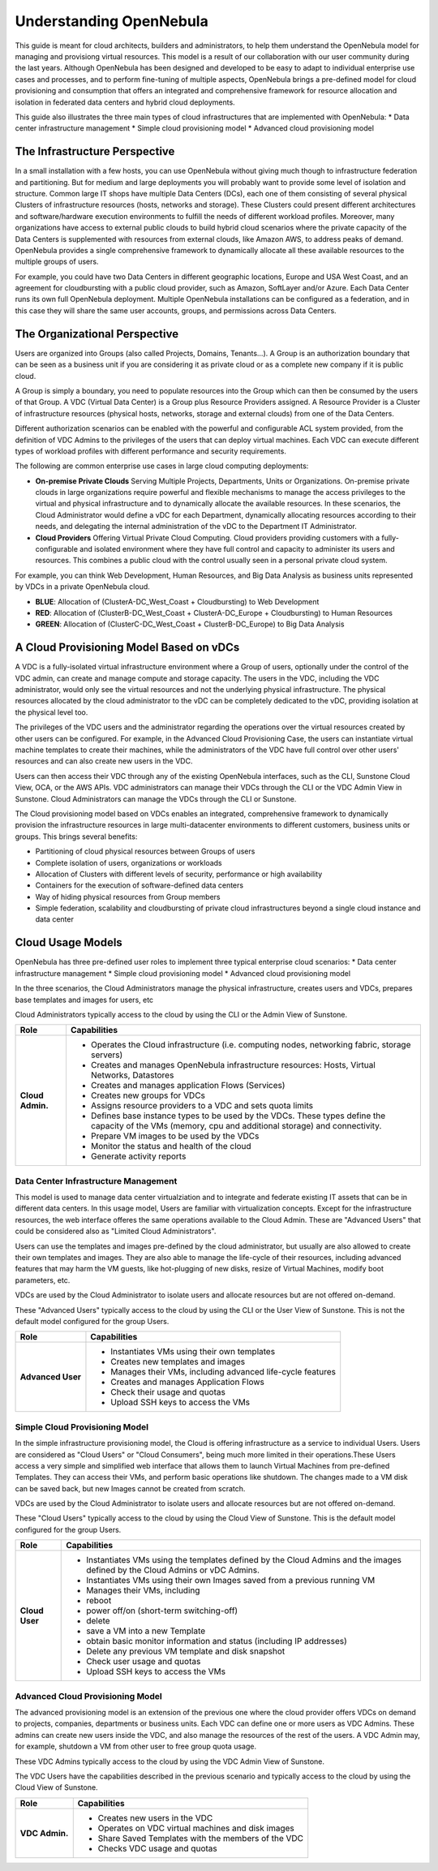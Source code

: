 .. _understand:

================================================================================
Understanding OpenNebula
================================================================================

This guide is meant for cloud architects, builders and administrators, to help them understand the OpenNebula model for managing and provisiong virtual resources. This  model is a result of our collaboration with our user community during the last years. Although OpenNebula has been designed and developed to be easy to adapt to individual enterprise use cases and processes, and to perform fine-tuning of multiple aspects, OpenNebula brings a pre-defined model for cloud provisioning and consumption that offers an integrated and comprehensive framework for resource allocation and isolation in federated data centers and hybrid cloud deployments.

This guide also illustrates the three main types of cloud infrastructures that are implemented with OpenNebula:
* Data center infrastructure management
* Simple cloud provisioning model
* Advanced cloud provisioning model

The Infrastructure Perspective
================================================================================

In a small installation with a few hosts, you can use OpenNebula without giving much though to infrastructure federation and partitioning. But for medium and large deployments you will probably want to provide some level of isolation and structure. Common large IT shops have multiple Data Centers (DCs), each one of them consisting of several physical Clusters of infrastructure resources (hosts, networks and storage). These Clusters could present different architectures and software/hardware execution environments to fulfill the needs of different workload profiles. Moreover, many organizations have access to external public clouds to build hybrid cloud scenarios where the private capacity of the Data Centers is supplemented with resources from external clouds, like Amazon AWS, to address peaks of demand. OpenNebula provides a single comprehensive framework to dynamically allocate all these available resources to the multiple groups of users.

For example, you could have two Data Centers in different geographic locations, Europe and USA West Coast, and an agreement for cloudbursting with a public cloud provider, such as Amazon, SoftLayer and/or Azure. Each Data Center runs its own full OpenNebula deployment. Multiple OpenNebula installations can be configured as a federation, and in this case they will share the same user accounts, groups, and permissions across Data Centers.

|vDC Resources|

The Organizational Perspective
================================================================================

Users are organized into Groups (also called Projects, Domains, Tenants...). A Group is an authorization boundary that can be seen as a business unit if you are considering it as private cloud or as a complete new company if it is public cloud.

A Group is simply a boundary, you need to populate resources into the Group which can then be consumed by the users of that Group. A VDC (Virtual Data Center) is a Group plus Resource Providers assigned. A Resource Provider is a Cluster of infrastructure resources (physical hosts, networks, storage and external clouds) from one of the Data Centers.

Different authorization scenarios can be enabled with the powerful and configurable ACL system provided, from the definition of VDC Admins to the privileges of the users that can deploy virtual machines. Each VDC can execute different types of workload profiles with different performance and security requirements.

The following are common enterprise use cases in large cloud computing deployments:

* **On-premise Private Clouds** Serving Multiple Projects, Departments, Units or Organizations. On-premise private clouds in large organizations require powerful and flexible mechanisms to manage the access privileges to the virtual and physical infrastructure and to dynamically allocate the available resources. In these scenarios, the Cloud Administrator would define a vDC for each Department, dynamically allocating resources according to their needs, and delegating the internal administration of the vDC to the Department IT Administrator.
* **Cloud Providers** Offering Virtual Private Cloud Computing. Cloud providers providing customers with a fully-configurable and isolated environment where they have full control and capacity to administer its users and resources. This combines a public cloud with the control usually seen in a personal private cloud system.

|vDC Groups|

For example, you can think Web Development, Human Resources, and Big Data Analysis as business units represented by VDCs in a private OpenNebula cloud.

* **BLUE**: Allocation of (ClusterA-DC_West_Coast + Cloudbursting) to Web Development
* **RED**: Allocation of (ClusterB-DC_West_Coast + ClusterA-DC_Europe + Cloudbursting) to Human Resources
* **GREEN**: Allocation of (ClusterC-DC_West_Coast + ClusterB-DC_Europe) to Big Data Analysis

|vDC Organization|

A Cloud Provisioning Model Based on vDCs
================================================================================

A VDC is a fully-isolated virtual infrastructure environment where a Group of users, optionally under the control of the VDC admin, can create and manage compute and storage capacity. The users in the VDC, including the VDC administrator, would only see the virtual resources and not the underlying physical infrastructure. The physical resources allocated by the cloud administrator to the vDC can be completely dedicated to the vDC, providing isolation at the physical level too.

The privileges of the VDC users and the administrator regarding the operations over the virtual resources created by other users can be configured. For example, in the Advanced Cloud Provisioning Case, the users can instantiate virtual machine templates to create their machines, while the administrators of the VDC have full control over other users' resources and can also create new users in the VDC.

|cloud-view|

Users can then access their VDC through any of the existing OpenNebula interfaces, such as the CLI, Sunstone Cloud View, OCA, or the AWS APIs. VDC administrators can manage their VDCs through the CLI or the VDC Admin View in Sunstone. Cloud Administrators can manage the VDCs through the CLI or Sunstone.

The Cloud provisioning model based on VDCs enables an integrated, comprehensive framework to dynamically provision the infrastructure resources in large multi-datacenter environments to different customers, business units or groups. This brings several benefits:

* Partitioning of cloud physical resources between Groups of users
* Complete isolation of users, organizations or workloads
* Allocation of Clusters with different levels of security, performance or high availability
* Containers for the execution of software-defined data centers
* Way of hiding physical resources from Group members
* Simple federation, scalability and cloudbursting of private cloud infrastructures beyond a single cloud instance and data center

Cloud Usage Models
================================================================================

OpenNebula has three pre-defined user roles to implement three typical enterprise cloud scenarios:
* Data center infrastructure management
* Simple cloud provisioning model
* Advanced cloud provisioning model

In the three scenarios, the Cloud Administrators manage the physical infrastructure, creates users and VDCs, prepares base templates and images for users, etc

Cloud Administrators typically access to the cloud by using the CLI or the Admin View of Sunstone.

+------------------+---------------------------------------------------------------------------------------------------------------------------------------------------------+
|       Role       |                                                                       Capabilities                                                                      |
+==================+=========================================================================================================================================================+
| **Cloud Admin.** | * Operates the Cloud infrastructure (i.e. computing nodes, networking fabric, storage servers)                                                          |
|                  | * Creates and manages OpenNebula infrastructure resources: Hosts, Virtual Networks, Datastores                                                          |
|                  | * Creates and manages application Flows (Services)                                                                                                      |
|                  | * Creates new groups for VDCs                                                                                                                           |
|                  | * Assigns resource providers to a VDC and sets quota limits                                                                                             |
|                  | * Defines base instance types to be used by the VDCs. These types define the capacity of the VMs (memory, cpu and additional storage) and connectivity. |
|                  | * Prepare VM images to be used by the VDCs                                                                                                              |
|                  | * Monitor the status and health of the cloud                                                                                                            |
|                  | * Generate activity reports                                                                                                                             |
+------------------+---------------------------------------------------------------------------------------------------------------------------------------------------------+

Data Center Infrastructure Management
-----------------------------------------------------------------------------

This model is used to manage data center virtualziation and to integrate and federate existing IT assets that can be in different data centers. In this usage model, Users are familiar with virtualization concepts. Except for the infrastructure resources, the web interface offeres the same operations available to the Cloud Admin. These are "Advanced Users" that could be considered also as "Limited Cloud Administrators".

Users can use the templates and images pre-defined by the cloud administrator, but usually are also allowed to create their own templates and images. They are also able to manage the life-cycle of their resources, including advanced features that may harm the VM guests, like hot-plugging of new disks, resize of Virtual Machines, modify boot parameters, etc.

VDCs are used by the Cloud Administrator to isolate users and allocate resources but are not offered on-demand.

These "Advanced Users" typically access to the cloud by using the CLI or the User View of Sunstone. This is not the default model configured for the group Users.

+-------------------+-------------------------------------------------------------------+
|   Role            |                            Capabilities                           |
+===================+===================================================================+
| **Advanced User** | * Instantiates VMs using their own templates                      |
|                   | * Creates new templates and images                                |
|                   | * Manages their VMs, including advanced life-cycle features       |
|                   | * Creates and manages Application Flows                           |
|                   | * Check their usage and quotas                                    |
|                   | * Upload SSH keys to access the VMs                               |
+-------------------+-------------------------------------------------------------------+

Simple Cloud Provisioning Model
-----------------------------------------------------------------------------

In the simple infrastructure provisioning model, the Cloud is offering infrastructure as a service to individual Users. Users are considered as "Cloud Users" or "Cloud Consumers", being much more limited in their operations.These Users access a very simple and simplified web interface that allows them to launch Virtual Machines from pre-defined Templates. They can access their VMs, and perform basic operations like shutdown. The changes made to a VM disk can be saved back, but new Images cannot be created from scratch.

VDCs are used by the Cloud Administrator to isolate users and allocate resources but are not offered on-demand.

These "Cloud Users" typically access to the cloud by using the Cloud View of Sunstone. This is the default model configured for the group Users.

+----------------+------------------------------------------------------------------------------------------------------------------------------+
|      Role      |                                                         Capabilities                                                         |
+================+==============================================================================================================================+
| **Cloud User** | * Instantiates VMs using the templates defined by the Cloud Admins and the images defined by the Cloud Admins or vDC Admins. |
|                | * Instantiates VMs using their own Images saved from a previous running VM                                                   |
|                | * Manages their VMs, including                                                                                               |
|                |                                                                                                                              |
|                | * reboot                                                                                                                     |
|                | * power off/on (short-term switching-off)                                                                                    |
|                | * delete                                                                                                                     |
|                | * save a VM into a new Template                                                                                              |
|                | * obtain basic monitor information and status (including IP addresses)                                                       |
|                |                                                                                                                              |
|                | * Delete any previous VM template and disk snapshot                                                                          |
|                | * Check user usage and quotas                                                                                                |
|                | * Upload SSH keys to access the VMs                                                                                          |
+----------------+------------------------------------------------------------------------------------------------------------------------------+


Advanced Cloud Provisioning Model
-----------------------------------------------------------------------------

The advanced provisioning model is an extension of the previous one where the cloud provider offers VDCs on demand to projects, companies, departments or business units. Each VDC can define one or more users as VDC Admins. These admins can create new users inside the VDC, and also manage the resources of the rest of the users. A VDC Admin may, for example, shutdown a VM from other user to free group quota usage.

These VDC Admins typically access to the cloud by using the VDC Admin View of Sunstone.

The VDC Users have the capabilities described in the previous scenario and typically access to the cloud by using the Cloud View of Sunstone.

+----------------+-----------------------------------------------------+
|      Role      |                     Capabilities                    |
+================+=====================================================+
| **VDC Admin.** | * Creates new users in the VDC                      |
|                | * Operates on VDC virtual machines and disk images  |
|                | * Share Saved Templates with the members of the VDC |
|                | * Checks VDC usage and quotas                       |
+----------------+-----------------------------------------------------+

.. |vDC Resources| image:: /images/vdc_resources.png
.. |vDC Groups| image:: /images/vdc_groups.png
.. |vDC Organization| image:: /images/vdc_organization.png
.. |cloud-view| image:: /images/cloud-view.png
